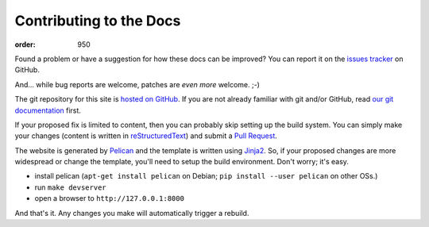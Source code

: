 Contributing to the Docs
########################
:order: 950

Found a problem or have a suggestion for how these docs can be improved?
You can report it on the `issues tracker`_ on GitHub.

And... while bug reports are welcome, patches are *even more* welcome. ;-)

The git repository for this site is `hosted on GitHub`_. If you are not already
familiar with git and/or GitHub, read
`our git documentation <{filename}tools/git.rst>`_ first.

If your proposed fix is limited to content, then you can probably skip setting
up the build system. You can simply make your changes (content is written in
`reStructuredText`_) and submit a `Pull Request`_.

The website is generated by `Pelican`_ and the template is written using
`Jinja2`_. So, if your proposed changes are more widespread or change the
template, you'll need to setup the build environment. Don't worry; it's easy.

* install pelican (``apt-get install pelican`` on Debian; ``pip install --user
  pelican`` on other OSs.)
* run ``make devserver``
* open a browser to ``http://127.0.0.1:8000``

And that's it. Any changes you make will automatically trigger a rebuild.

.. _issues tracker: https://github.com/psychoinformatics-de/ipsy-docs/issues
.. _hosted on GitHub: https://github.com/psychoinformatics-de/ipsy-docs
.. _reStructuredText: http://docutils.sourceforge.net/docs/ref/rst/restructuredtext.html
.. _Pull Request: https://github.com/psychoinformatics-de/ipsy-docs/pulls
.. _Pelican: http://docs.getpelican.com/en/stable/
.. _Jinja2: http://jinja.pocoo.org
